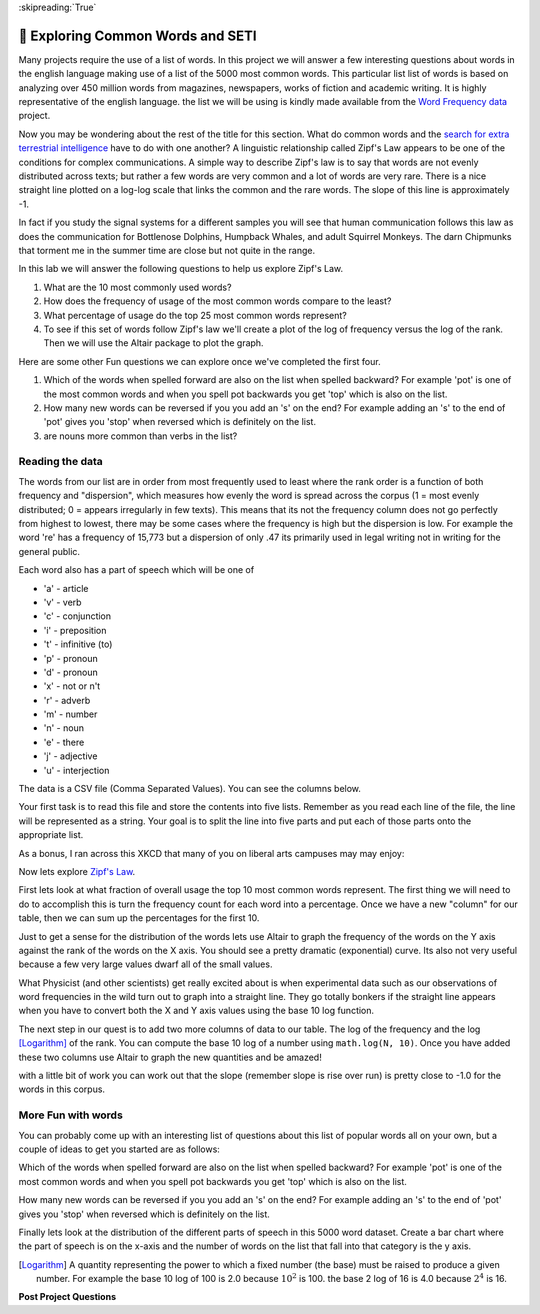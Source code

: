 ..  Copyright (C)  Google LLC, Runestone Interactive LLC
    This work is licensed under the Creative Commons Attribution-ShareAlike 4.0 International License. To view a copy of this license, visit http://creativecommons.org/licenses/by-sa/4.0/.


:skipreading:`True`

🤔 Exploring Common Words and SETI
====================================

Many projects require the use of a list of words.  In this project we will answer a few interesting questions about words in the english language making use of a list of the 5000 most common words. This particular list list of words is based on analyzing over 450 million words from magazines, newspapers, works of fiction and academic writing. It is highly representative of the english language.  the list we will be using is kindly made available from the `Word Frequency data <https://www.wordfrequency.info>`_ project.

Now you may be wondering about the rest of the title for this section.  What do common words and the `search for extra terrestrial intelligence <https://www.seti.org/animal-communications-information-theory-and-search-extraterrestrial-intelligence-seti>`_ have to do with one another?  A linguistic relationship called Zipf's Law appears to be one of the conditions for complex communications.  A simple way to describe Zipf's law is to say that words are not evenly distributed across texts; but rather a few words are very common and a lot of words are very rare.  There is a nice straight line plotted on a log-log scale that links the common and the rare words.  The slope of this line is approximately -1.

In fact if you study the signal systems for a different samples you will see that human communication follows this law as does the communication for Bottlenose Dolphins, Humpback Whales, and adult Squirrel Monkeys.  The darn Chipmunks that torment me in the summer time are close but not quite in the range.

In this lab we will answer the following questions to help us explore Zipf's Law.

1. What are the 10 most commonly used words?
#. How does the frequency of usage of the most common words compare to the least?
#. What percentage of usage do the top 25 most common words represent?
#. To see if this set of words follow Zipf's law we'll create a plot of the log of frequency versus the log of the rank.  Then we will use the Altair package to plot the graph.

Here are some other Fun questions we can explore once we've completed the first four.

#. Which of the words when spelled forward are also on the list when spelled backward?  For example 'pot' is one of the most common words and when you spell pot backwards you get 'top' which is also on the list.
#. How many new words can be reversed if you you add an 's' on the end?  For example adding an 's' to the end of 'pot' gives you 'stop' when reversed which is definitely on the list.
#. are nouns more common than verbs in the list?

Reading the data
----------------

The words from our list are in order from most frequently used to least where
the rank order is a function of both frequency and "dispersion", which measures how evenly the word is spread across the corpus (1 = most evenly distributed; 0 = appears irregularly in few texts). This means that its not the frequency column does not go perfectly from highest to lowest, there may be some cases where the frequency is high but the dispersion is low.  For example the word 're' has a frequency of 15,773 but a dispersion of only .47 its primarily used in legal writing not in writing for the general public.

Each word also has a part of speech which will be one of

* 'a' - article
* 'v' - verb
* 'c' - conjunction
* 'i' - preposition
* 't' - infinitive (to)
* 'p' - pronoun
* 'd' - pronoun
* 'x' - not or n't
* 'r' - adverb
* 'm' - number
* 'n' - noun
* 'e' - there
* 'j' - adjective
* 'u' - interjection

The data is a CSV file (Comma Separated Values).  You can see the columns below.

.. datafile:: words5000.csv
    :fromfile: words5000.csv



Your first task is to read this file and store the contents into five lists.  Remember as you read each line of the file, the line will be represented as a string.  Your goal is to split the line into five parts and put each of those parts onto the appropriate list.

.. activecode:: act_files_1
    :nocodelens:

    # your code here

As a bonus, I ran across this XKCD that many of you on liberal arts campuses may may enjoy:

.. image:: https://imgs.xkcd.com/comics/sustainable.png

Now lets explore `Zipf's Law <https://en.wikipedia.org/wiki/Zipf%27s_law>`_.

First lets look at what fraction of overall usage the top 10 most common words represent. The first thing we will need to do to accomplish this is turn the frequency count for each word into a percentage.  Once we have a new "column" for our table, then we can sum up the percentages for the first 10.

.. activecode:: act_files_2
    :nocodelens:

    Calculate the total usage percentage for the top 10 words in the list.  Store this result in a variable called ``top_10``  At the same time calculate the percentage for teh bottom 10 words in the list and store that result in ``bottom_10``

    ~~~~

    ====
    from unittest.gui import TestCaseGui

    class MyTests(TestCaseGui):

        def testOne(self):
            self.assertAlmostEqual(top_10, 0.276, 3)
            self.assertAlmostEqual(bottom_10, 0.00015, 5)
    MyTests().main()

Just to get a sense for the distribution of the words lets use Altair to graph the frequency of the words on the Y axis against the rank of the words on the X axis.   You should see a pretty dramatic (exponential) curve.  Its also not very useful because a few very large values dwarf all of the small values.

.. image:: https://imgs.xkcd.com/comics/log_scale.png

What Physicist (and other scientists) get really excited about is when experimental data such as our observations of word frequencies in the wild turn out to graph into a straight line.  They go totally bonkers if the straight line appears when you have to convert both the X and Y axis values using the base 10 log function.

The next step in our quest is to add two more columns of data to our table.  The log of the frequency and the log [Logarithm]_ of the rank.  You can compute the base 10 log of a number using ``math.log(N, 10)``.  Once you have added these two columns use Altair to graph the new quantities and be amazed!

.. activecode:: act_files_3
    :nocodelens:

with a little bit of work you can work out that the slope (remember slope is rise over run) is pretty close to -1.0 for the words in this corpus.


More Fun with words
-------------------

You can probably come up with an interesting list of questions about this list of popular words all on your own, but a couple of ideas to get you started are as follows:

Which of the words when spelled forward are also on the list when spelled backward?  For example 'pot' is one of the most common words and when you spell pot backwards you get 'top' which is also on the list.

.. activecode:: act_files_4
    :nocodelens:

How many new words can be reversed if you you add an 's' on the end?  For example adding an 's' to the end of 'pot' gives you 'stop' when reversed which is definitely on the list.

.. activecode:: act_files_5
    :nocodelens:


Finally lets look at the distribution of the different parts of speech in this 5000 word dataset.  Create a bar chart where the part of speech is on the x-axis and the number of words on the list that fall into that category is the y axis.

.. activecode:: act_files_6
    :nocodelens:


.. [Logarithm] A quantity representing the power to which a fixed number (the base) must be raised to produce a given number.  For example the base 10 log of 100 is 2.0 because :math:`10^2` is 100.  the base 2 log of 16 is 4.0 because :math:`2^4` is 16.


**Post Project Questions**

.. poll:: LearningZone_10a
    :option_1: Comfort Zone
    :option_2: Learning Zone
    :option_3: Panic Zone

    During this project I was primarily in my...

.. poll:: Time_10a
    :option_1: Very little time
    :option_2: A reasonable amount of time
    :option_3: More time than is reasonable

    Completing this project took...

.. poll:: TaskValue_10a
    :option_1: Don't seem worth learning
    :option_2: May be worth learning
    :option_3: Are definitely worth learning

    Based on my own interests and needs, the things taught in this project...

.. poll:: Expectancy_10a
    :option_1: Definitely within reach
    :option_2: Within reach if I try my hardest
    :option_3: Out of reach no matter how hard I try

    For me to master the things taught in this project feels...
